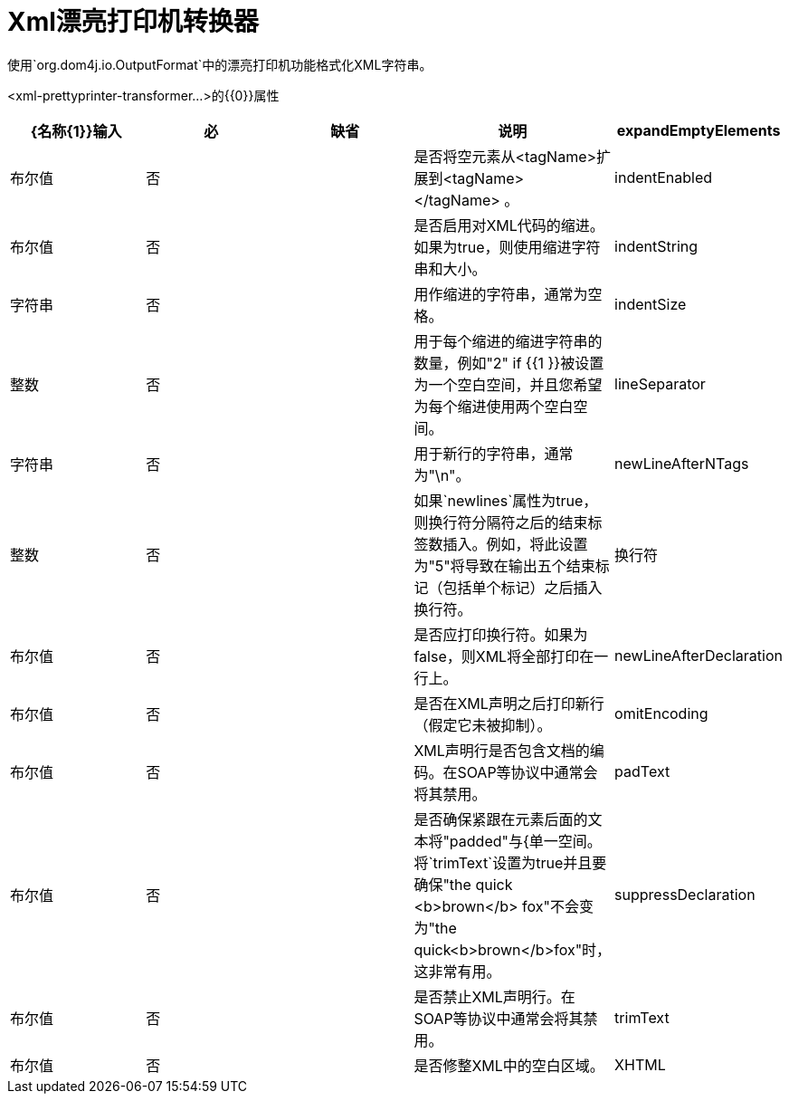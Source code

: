=  Xml漂亮打印机转换器
:keywords: anypoint studio, esb, transformers

使用`org.dom4j.io.OutputFormat`中的漂亮打印机功能格式化XML字符串。

<xml-prettyprinter-transformer...>的{​​{0}}属性

[%header,cols="5*"]
|===
| {名称{1}}输入 |必 |缺省 |说明
| expandEmptyElements  |布尔值 |否 |   |是否将空元素从<tagName>扩展到<tagName> </tagName> 。
| indentEnabled  |布尔值 |否 |   |是否启用对XML代码的缩进。如果为true，则使用缩进字符串和大小。
| indentString  |字符串 |否 |   |用作缩进的字符串，通常为空格。
| indentSize  |整数 |否 |   |用于每个缩进的缩进字符串的数量，例如"2" if {{1 }}被设置为一个空白空间，并且您希望为每个缩进使用两个空白空间。
| lineSeparator  |字符串 |否 |   |用于新行的字符串，通常为"\n"。
| newLineAfterNTags  |整数 |否 |   |如果`newlines`属性为true，则换行符分隔符之后的结束标签数插入。例如，将此设置为"5"将导致在输出五个结束标记（包括单个标记）之后插入换行符。
|换行符 |布尔值 |否 |   |是否应打印换行符。如果为false，则XML将全部打印在一行上。
| newLineAfterDeclaration  |布尔值 |否 |   |是否在XML声明之后打印新行（假定它未被抑制）。
| omitEncoding  |布尔值 |否 |   | XML声明行是否包含文档的编码。在SOAP等协议中通常会将其禁用。
| padText  |布尔值 |否 |   |是否确保紧跟在元素后面的文本将"padded"与{单一空间。将`trimText`设置为true并且要确保"the quick <b>brown</b> fox"不会变为"the quick<b>brown</b>fox"时，这非常有用。
| suppressDeclaration  |布尔值 |否 |   |是否禁止XML声明行。在SOAP等协议中通常会将其禁用。
| trimText  |布尔值 |否 |   |是否修整XML中的空白区域。
| XHTML  |布尔值 |否 |   |是否使用XHTML标准，它与HTML类似，但将XML解析器传递给真正的封闭标签，用CDATA分隔符输出CDATA部分。
|===
